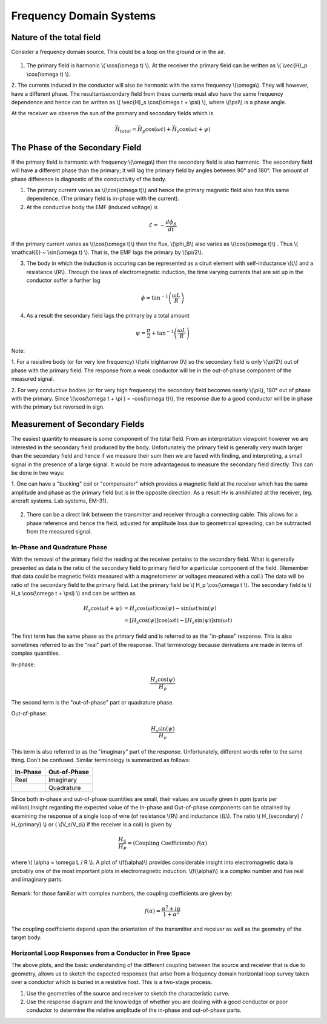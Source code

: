.. _electromagnetics_fk_domain_systems:

Frequency Domain Systems
************************

Nature of the total field
=========================

Consider a frequency domain source. This could be a loop on the ground or in the air.

.. figure:: ./images/Hp_Hs_schematic.jpg
	:align: center
	:scale: 100 %


1. The primary field is harmonic \\( \\cos(\\omega t) \\). At the receiver the primary fieid can be written as \\( \\vec{H}_p \\cos(\\omega t) \\).

2. The currents induced in the conductor will also be harmonic with the same frequency \\(\\omega\\).
They will however, have a different phase. The resultantsecondary field from these currents
must also have the same frequency dependence and hence can be written as \\( \\vec{H}_s \\cos(\\omega t + \\psi) \\), where \\(\\psi\\) is a phase angle.

At the receiver we observe the sun of the promary and secondary fields which is 

.. math::
		\vec{H}_{total} = \vec{H}_p \cos (\omega t) + \vec{H}_s \cos (\omega t + \psi)

The Phase of the Secondary Field
================================

If the primary field is harmonic with frequency \\(\\omega\\) then the secondary field is also harmonic.
The secondary field will have a different phase than the primary; it will lag the primary field by
angles between 90° and 180°. The amount of phase difference is diagnostic of the conductivity
of the body.

1. The primary current varies as \\(\\cos(\\omega t)\\) and hence the primary magnetic field also has this same dependence. (The primary field is in-phase with the current).

2. At the conductive body the EMF (induced voltage) is

.. math::
		\mathcal{E} = - \frac{d \phi_B}{dt}

If the primary current varies as \\(\\cos(\\omega t)\\)  then the flux, \\(\\phi_B\\) also varies as \\(\\cos(\\omega t)\\) . Thus \\( \\mathcal{E} ~ \\sin(\\omega t) \\). That is, the EMF lags the primary by \\(\\pi/2\\).

3. The body in which the induction is occuring can be represented as a ciruit element with self-inductance \\(L\\) and a resistance \\(R\\). Through the laws of electromegnetic induction, the time varying currents that are set up in the conductor suffer a further lag

.. math::
		\phi = \tan^{-1} \left( \frac{\omega L}{R} \right)

4. As a result the secondary field lags the primary by a total amount

.. math::
		\psi = \frac{\pi}{2} + \tan^{-1} \left( \frac{\omega L}{R} \right)

Note:

1. For a resistive body (or for very low frequency) \\(\\phi \\rightarrow 0\\) so the secondary field is only
\\(\\pi/2\\) out of phase with the primary field. The response from a weak conductor will be in the out-of-phase component of the measured signal.

2. For very conductive bodies (or for very high frequency) the secondary field becomes nearly \\(\\pi\\),
180° out of phase with the primary. Since \\(\\cos(\\omega t + \\pi ) = -\cos(\\omega t)\\), the response due to a good conductor will be in phase with the primary but reversed in sign. 

Measurement of Secondary Fields
===============================

The easiest quantity to measure is some component of the total field. From an interpretation
viewpoint however we are interested in the secondary field produced by the body. Unfortunately
the primary field is generally very much larger than the secondary field and hence if we measure
their sum then we are faced with finding, and interpreting, a small signal in the presence of a
large signal. It would be more advantageous to measure the secondary field directly. This can
be done in two ways:

1. One can have a "bucking" coil or "compensator" which provides a magnetic field at the
receiver which has the same amplitude and phase as the primary field but is in the opposite
direction. As a result Hv is annihilated at the receiver, (eg. aircraft systems. Lab systems,
EM-31).

.. figure:: ./images/bucking_coil.jpg
	:align: center
	:scale: 100 %

2. There can be a direct link between the transmitter and receiver through a connecting cable. This allows for a phase reference and hence the field, adjusted for amplitude loss due to geometrical spreading, can be subtracted from the measured signal.

In-Phase and Quadrature Phase
-----------------------------

With the removal of the primary field the reading at the receiver pertains to the secondary field. What is generally presented as data is the ratio of the secondary field to primary field for a particular component of the field. (Remember that data could be magnetic fields measured with a magnetometer or voltages measured with a coil.) The data will be ratio of the secondary field
to the primary field. Let the primary field be \\( H_p \\cos(\\omega t \\). The secondary field is \\( H_s \\cos(\\omega t + \\psi) \\) and can be written as

.. math::
		H_s \cos(\omega t + \psi) &= H_s { \cos(\omega t) \cos(\psi) - \sin(\omega t) \sin(\psi)   }\\
								  &= [H_s \cos(\psi)] \cos(\omega t)  - [H_s \sin(\psi)] \sin(\omega t)   

The first term has the same phase as the primary field and is referred to as the "in-phase" response. This is also sometimes referred to as the "real" part of the response. That terminology because derivations are made in terms of complex quantities.

In-phase:

.. math::
		\frac{H_s \cos(\psi)}{H_p}

The second term is the "out-of-phase" part or quadrature phase.

Out-of-phase:

.. math::
		\frac{H_s \sin(\psi)}{H_p}

This term is also referred to as the "imaginary" part of the response. Unfortunately, different words refer to the same thing. Don't be confused. Similar terminology is summarized as follows: 


+-----------------------+-----------------------+
|  **In-Phase**         | **Out-of-Phase**      |
+=======================+=======================+
|   Real                |    Imaginary          | 
+-----------------------+-----------------------+
|                       |    Quadrature         | 
+-----------------------+-----------------------+

Since both in-phase and out-of-phase quantities are small, their values are usually given in
ppm (parts per million).Insight regarding the expected value of the In-phase and Out-of-phase components can be
obtained by examining the response of a single loop of wire (of resistance \\(R\\) and inductance \\(L\\).
The ratio \\( H_{secondary} / H_{primary} \\) or ( \\(V_s/V_p\\) if the receiver is a coil) is given by

.. math::
	\frac{H_S}{H_P} = \text{(Coupling Coefficients)} \cdot f(\alpha)

where \\( \\alpha = \\omega L / R \\). A plot of \\(f(\\alpha)\\) provides considerable insight into electromagnetic data is probably one of the most important plots in electromagnetic induction. \\(f(\\alpha)\\) is a complex number and has real and imaginary parts. 

.. figure:: ./images/response_parameter_function.jpg
	:align: center
	:scale: 100 %

.. This plot needs to be revised

Remark: for those familiar with complex numbers, the coupling coefficients are given by:

.. math::
		f(\alpha) = \frac{\alpha^2 + i \alpha}{1 + \alpha^2}

The coupling coefficients depend upon the orientation of the transmitter and receiver as well as the geometry of the target body. 

Horizontal Loop Responses from a Conductor in Free Space
--------------------------------------------------------

The above plots, and the basic understanding of the different coupling between the source
and receiver that is due to geometry, allows us to sketch the expected responses that arise from
a frequency domain horizontal loop survey taken over a conductor which is buried in a resistive
host. This is a two-stage process.

1. Use the geometries of the source and receiver to sketch the characteristic curve.
2. Use the response diagram and the knowledge of whether you are dealing with a good conductor or poor conductor to determine the relative amplitude of the in-phase and out-of-phase parts.





